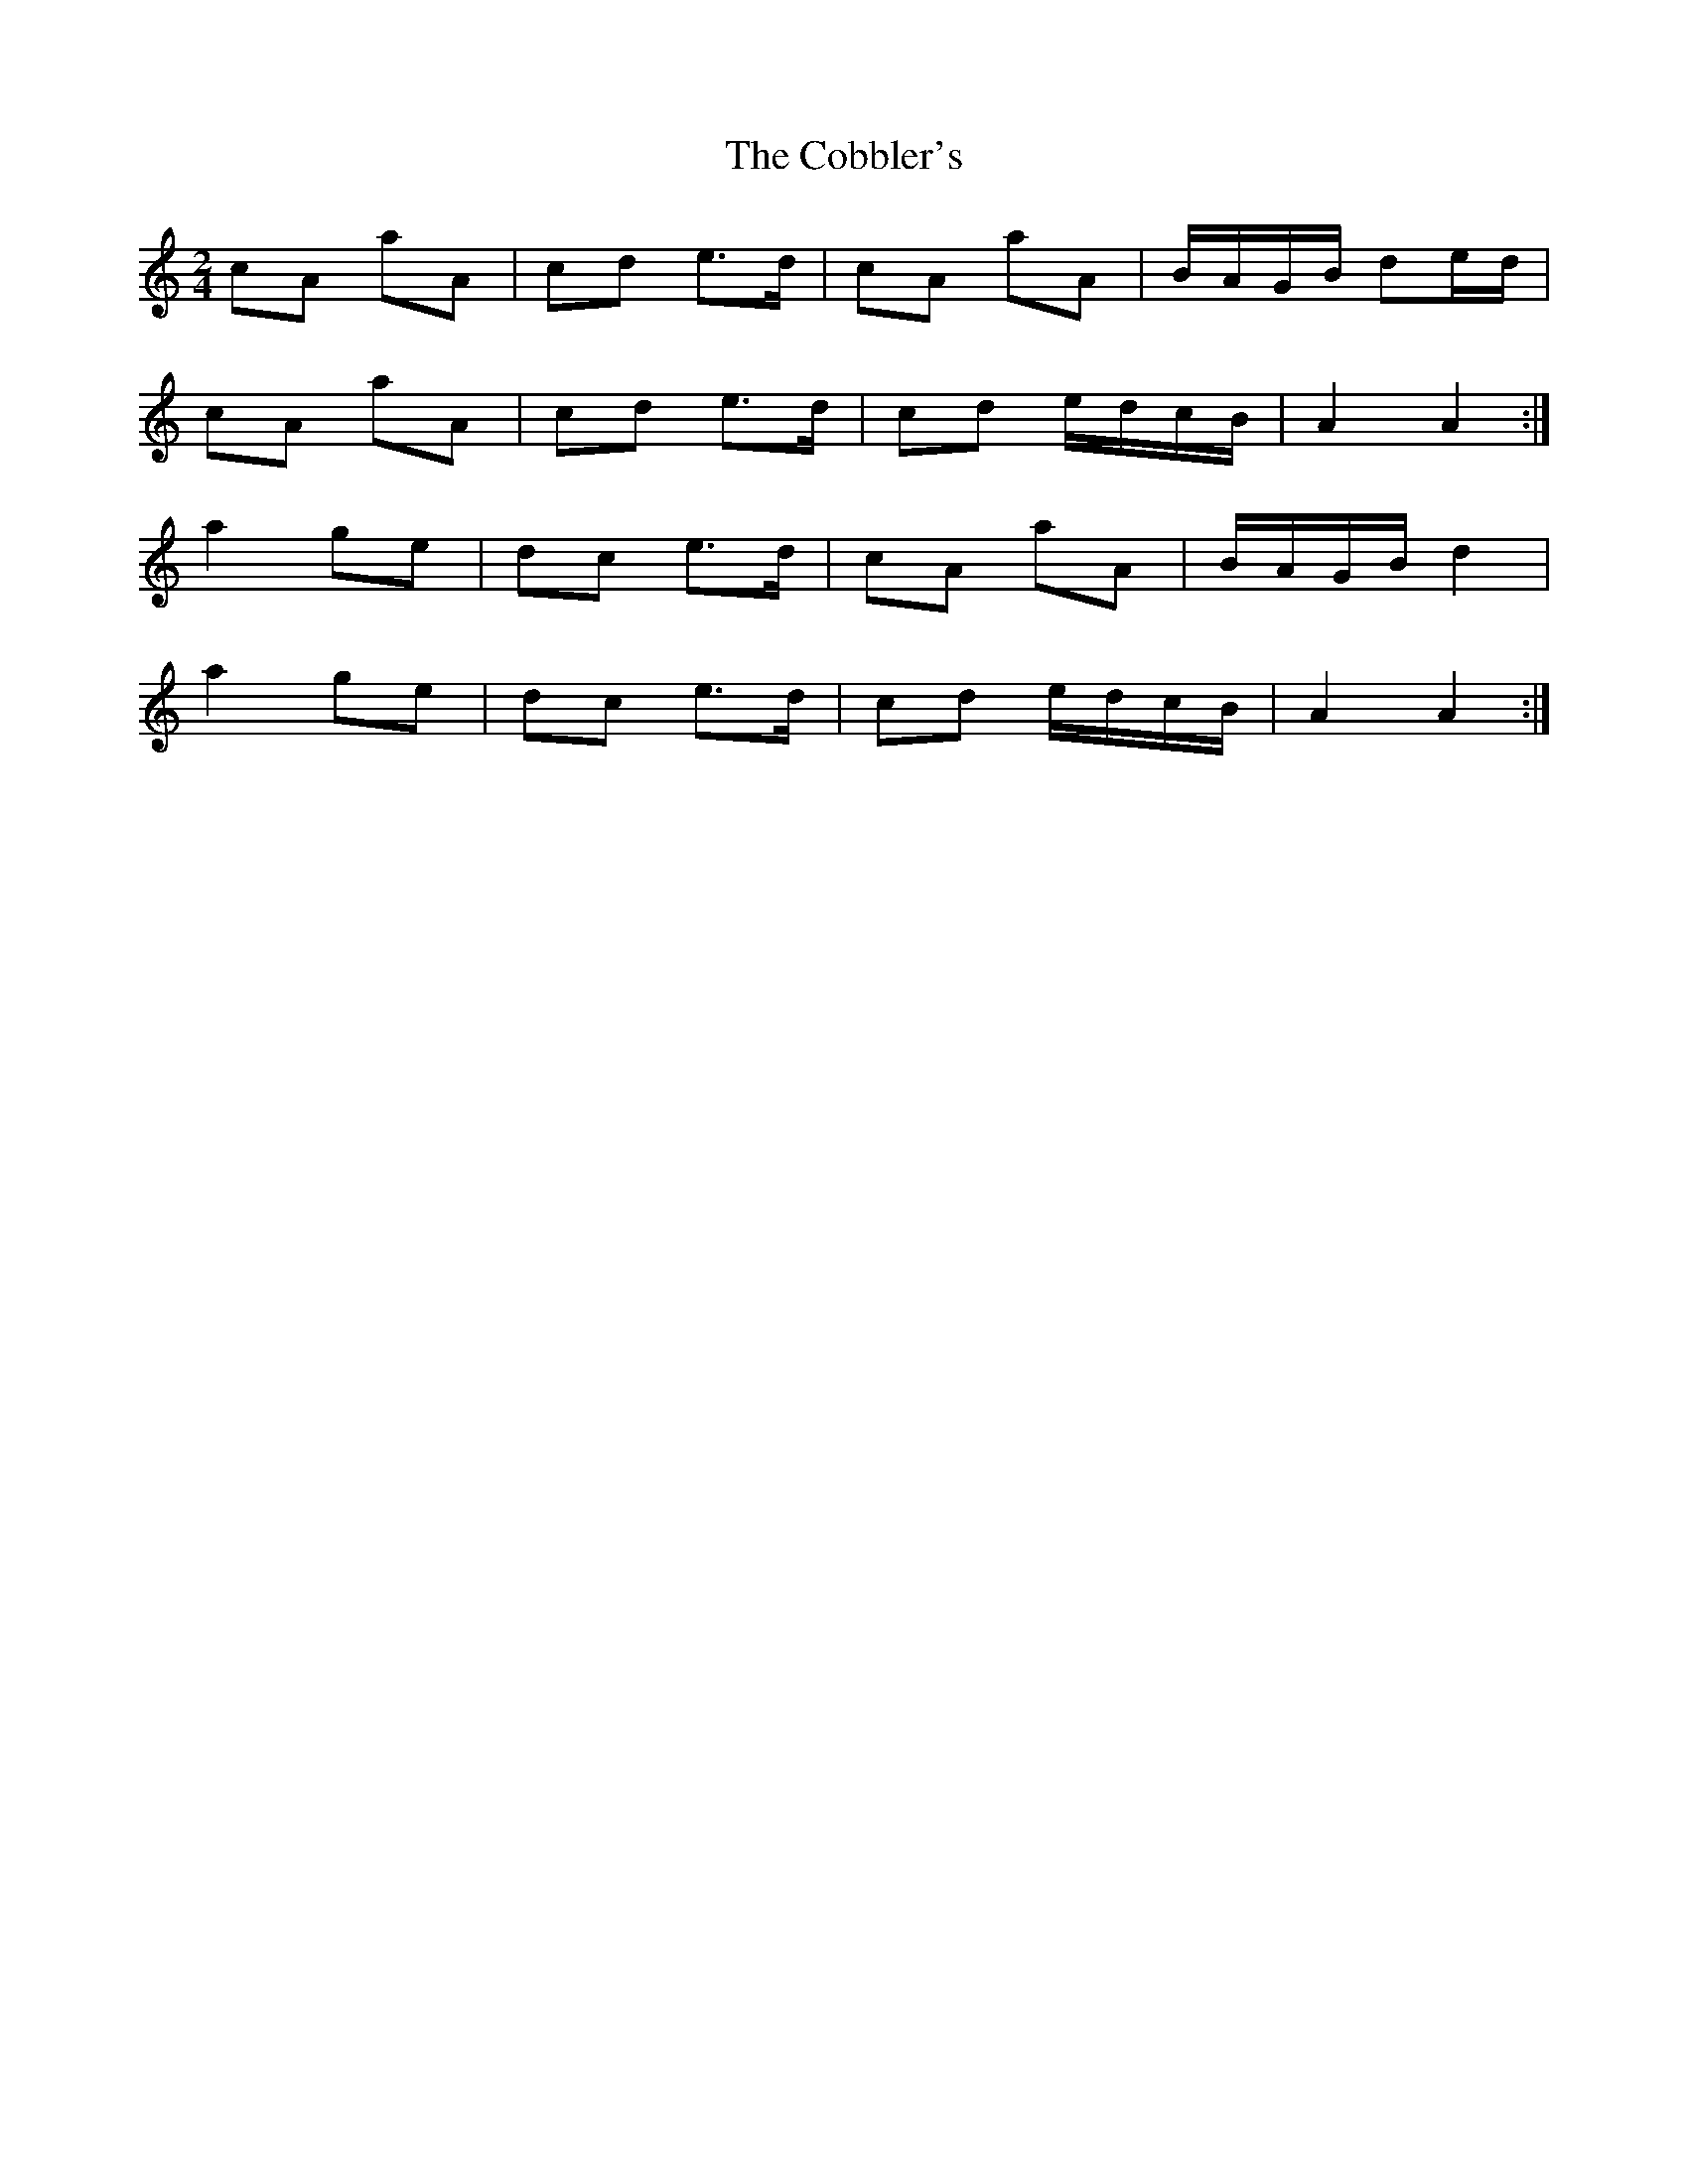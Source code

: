 X: 3
T: Cobbler's, The
Z: Nigel Gatherer
S: https://thesession.org/tunes/1841#setting15272
R: polka
M: 2/4
L: 1/8
K: Amin
cA aA | cd e>d | cA aA | B/A/G/B/ de/d/ |
cA aA | cd e>d | cd e/d/c/B/ | A2 A2 :|
a2 ge | dc e>d | cA aA | B/A/G/B/ d2 |
a2 ge | dc e>d | cd e/d/c/B/ | A2 A2 :|

